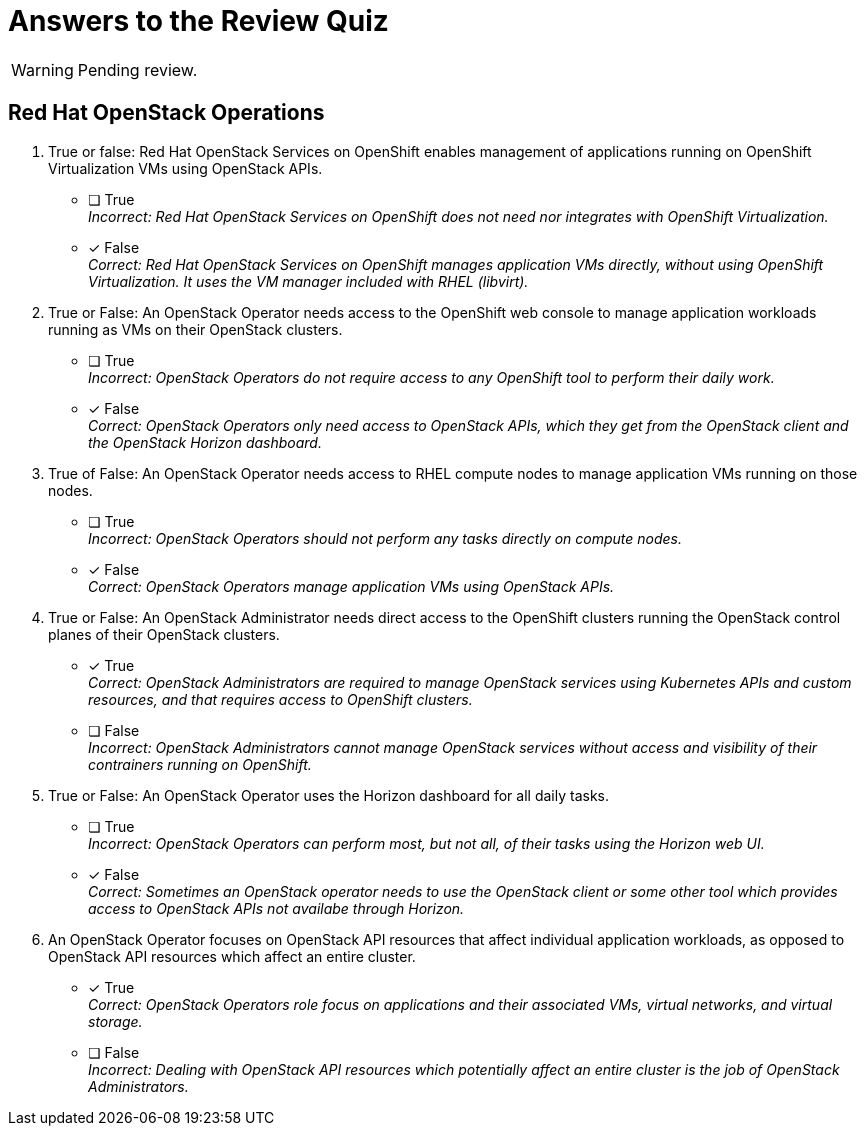 = Answers to the Review Quiz

WARNING: Pending review.

== Red Hat OpenStack Operations

1. True or false: Red Hat OpenStack Services on OpenShift enables management of applications running on OpenShift Virtualization VMs using OpenStack APIs.

* [ ] True +
_Incorrect: Red Hat OpenStack Services on OpenShift does not need nor integrates with OpenShift Virtualization._

* [x] False +
_Correct: Red Hat OpenStack Services on OpenShift manages application VMs directly, without using OpenShift Virtualization. It uses the VM manager included with RHEL (libvirt)._

2. True or False: An OpenStack Operator needs access to the OpenShift web console to manage application workloads running as VMs on their OpenStack clusters.

* [ ] True +
_Incorrect: OpenStack Operators do not require access to any OpenShift tool to perform their daily work._

* [x] False +
_Correct: OpenStack Operators only need access to OpenStack APIs, which they get from the OpenStack client and the OpenStack Horizon dashboard._

3. True of False: An OpenStack Operator needs access to RHEL compute nodes to manage application VMs running on those nodes.

* [ ] True +
_Incorrect: OpenStack Operators should not perform any tasks directly on compute nodes._

* [x] False +
_Correct: OpenStack Operators manage application VMs using OpenStack APIs._

4. True or False: An OpenStack Administrator needs direct access to the OpenShift clusters running the OpenStack control planes of their OpenStack clusters.

* [x] True +
_Correct: OpenStack Administrators are required to manage OpenStack services using Kubernetes APIs and custom resources, and that requires access to OpenShift clusters._

* [ ] False +
_Incorrect: OpenStack Administrators cannot manage OpenStack services without access and visibility of their contrainers running on OpenShift._

5. True or False: An OpenStack Operator uses the Horizon dashboard for all daily tasks.

* [ ] True +
_Incorrect: OpenStack Operators can perform most, but not all, of their tasks using the Horizon web UI._

* [x] False +
_Correct: Sometimes an OpenStack operator needs to use the OpenStack client or some other tool which provides access to OpenStack APIs not availabe through Horizon._

6. An OpenStack Operator focuses on OpenStack API resources that affect individual application workloads, as opposed to OpenStack API resources which affect an entire cluster.

* [x] True +
_Correct: OpenStack Operators role focus on applications and their associated VMs, virtual networks, and virtual storage._

* [ ] False +
_Incorrect: Dealing with OpenStack API resources which potentially affect an entire cluster is the job of OpenStack Administrators._
